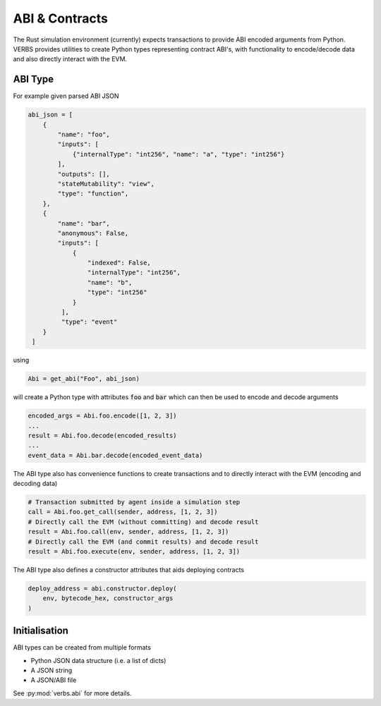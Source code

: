 ***************
ABI & Contracts
***************

The Rust simulation environment (currently) expects
transactions to provide ABI encoded arguments
from Python. VERBS provides utilities to create
Python types representing contract ABI's, with
functionality to encode/decode data and also
directly interact with the EVM.

========
ABI Type
========

For example given parsed ABI JSON

.. code-block:: python

   abi_json = [
       {
           "name": "foo",
           "inputs": [
               {"internalType": "int256", "name": "a", "type": "int256"}
           ],
           "outputs": [],
           "stateMutability": "view",
           "type": "function",
       },
       {
           "name": "bar",
           "anonymous": False,
           "inputs": [
               {
                   "indexed": False,
                   "internalType": "int256",
                   "name": "b",
                   "type": "int256"
               }
            ],
            "type": "event"
       }
    ]

using

.. code-block:: python

   Abi = get_abi("Foo", abi_json)

will create a Python type with attributes :code:`foo`
and :code:`bar` which can then be used to encode and decode
arguments

.. code-block:: python

   encoded_args = Abi.foo.encode([1, 2, 3])
   ...
   result = Abi.foo.decode(encoded_results)
   ...
   event_data = Abi.bar.decode(encoded_event_data)

The ABI type also has convenience functions to create transactions
and to directly interact with the EVM (encoding and decoding data)

.. code-block:: python

   # Transaction submitted by agent inside a simulation step
   call = Abi.foo.get_call(sender, address, [1, 2, 3])
   # Directly call the EVM (without committing) and decode result
   result = Abi.foo.call(env, sender, address, [1, 2, 3])
   # Directly call the EVM (and commit results) and decode result
   result = Abi.foo.execute(env, sender, address, [1, 2, 3])

The ABI type also defines a constructor attributes that aids
deploying contracts

.. code-block:: python

   deploy_address = abi.constructor.deploy(
       env, bytecode_hex, constructor_args
   )

==============
Initialisation
==============

ABI types can be created from multiple formats

* Python JSON data structure (i.e. a list of dicts)
* A JSON string
* A JSON/ABI file

See :py:mod:`verbs.abi` for more details.

